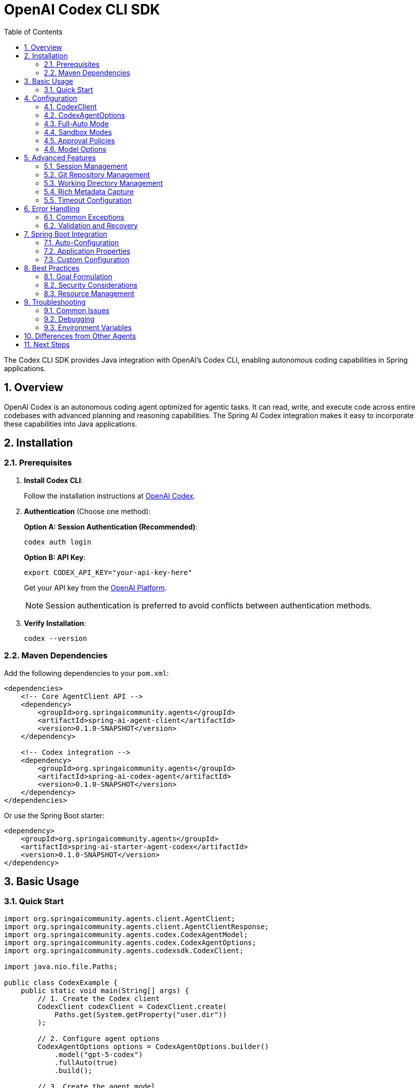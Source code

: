 = OpenAI Codex CLI SDK
:page-title: OpenAI Codex CLI SDK Documentation
:toc: left
:tabsize: 2
:sectnums:

The Codex CLI SDK provides Java integration with OpenAI's Codex CLI, enabling autonomous coding capabilities in Spring applications.

== Overview

OpenAI Codex is an autonomous coding agent optimized for agentic tasks. It can read, write, and execute code across entire codebases with advanced planning and reasoning capabilities. The Spring AI Codex integration makes it easy to incorporate these capabilities into Java applications.

== Installation

=== Prerequisites

1. **Install Codex CLI**:
+
Follow the installation instructions at https://openai.com/index/introducing-upgrades-to-codex/[OpenAI Codex].

2. **Authentication** (Choose one method):
+
**Option A: Session Authentication (Recommended)**:
+
[source,bash]
----
codex auth login
----
+
**Option B: API Key**:
+
[source,bash]
----
export CODEX_API_KEY="your-api-key-here"
----
+
Get your API key from the https://platform.openai.com/api-keys[OpenAI Platform].
+
NOTE: Session authentication is preferred to avoid conflicts between authentication methods.

3. **Verify Installation**:
+
[source,bash]
----
codex --version
----

=== Maven Dependencies

Add the following dependencies to your `pom.xml`:

[source,xml]
----
<dependencies>
    <!-- Core AgentClient API -->
    <dependency>
        <groupId>org.springaicommunity.agents</groupId>
        <artifactId>spring-ai-agent-client</artifactId>
        <version>0.1.0-SNAPSHOT</version>
    </dependency>

    <!-- Codex integration -->
    <dependency>
        <groupId>org.springaicommunity.agents</groupId>
        <artifactId>spring-ai-codex-agent</artifactId>
        <version>0.1.0-SNAPSHOT</version>
    </dependency>
</dependencies>
----

Or use the Spring Boot starter:

[source,xml]
----
<dependency>
    <groupId>org.springaicommunity.agents</groupId>
    <artifactId>spring-ai-starter-agent-codex</artifactId>
    <version>0.1.0-SNAPSHOT</version>
</dependency>
----

== Basic Usage

=== Quick Start

[source,java]
----
import org.springaicommunity.agents.client.AgentClient;
import org.springaicommunity.agents.client.AgentClientResponse;
import org.springaicommunity.agents.codex.CodexAgentModel;
import org.springaicommunity.agents.codex.CodexAgentOptions;
import org.springaicommunity.agents.codexsdk.CodexClient;

import java.nio.file.Paths;

public class CodexExample {
    public static void main(String[] args) {
        // 1. Create the Codex client
        CodexClient codexClient = CodexClient.create(
            Paths.get(System.getProperty("user.dir"))
        );

        // 2. Configure agent options
        CodexAgentOptions options = CodexAgentOptions.builder()
            .model("gpt-5-codex")
            .fullAuto(true)
            .build();

        // 3. Create the agent model
        CodexAgentModel agentModel = new CodexAgentModel(codexClient, options, null);

        // 4. Create AgentClient
        AgentClient agentClient = AgentClient.create(agentModel);

        // 5. Execute a goal
        AgentClientResponse response = agentClient.run(
            "Create a simple Calculator class with add, subtract, multiply, and divide methods"
        );

        System.out.println("Result: " + response.getResult());
        System.out.println("Success: " + response.isSuccessful());
    }
}
----

== Configuration

=== CodexClient

The `CodexClient` manages communication with the Codex CLI:

[source,java]
----
// Create with default working directory
CodexClient client = CodexClient.create();

// Create with specific working directory
Path projectPath = Paths.get("/path/to/project");
CodexClient client = CodexClient.create(projectPath);

// Create with custom Codex CLI path
CodexClient client = CodexClient.create(
    projectPath,
    "/custom/path/to/codex"
);
----

=== CodexAgentOptions

Configure Codex-specific behavior:

[source,java]
----
CodexAgentOptions options = CodexAgentOptions.builder()
    // Model selection
    .model("gpt-5-codex")

    // Execution settings
    .fullAuto(true)                       // Enable full autonomous mode
    .timeout(Duration.ofMinutes(10))      // Execution timeout
    .skipGitCheck(false)                  // Require git repository

    // Advanced: Manual sandbox/approval configuration
    .sandboxMode(SandboxMode.WORKSPACE_WRITE)
    .approvalPolicy(ApprovalPolicy.NEVER)

    // CLI path (for non-standard installations)
    .executablePath("/custom/path/to/codex")

    .build();
----

=== Full-Auto Mode

Codex provides a convenient `fullAuto` mode that combines workspace-write sandbox and never approval policy:

[source,java]
----
// Full-auto mode (recommended for most use cases)
CodexAgentOptions options = CodexAgentOptions.builder()
    .fullAuto(true)  // Sets sandbox=workspace-write, approval=never
    .build();

// Equivalent to:
CodexAgentOptions options = CodexAgentOptions.builder()
    .sandboxMode(SandboxMode.WORKSPACE_WRITE)
    .approvalPolicy(ApprovalPolicy.NEVER)
    .build();
----

=== Sandbox Modes

Control file system access:

[cols="1,2"]
|===
|Mode |Description

|`READ_ONLY`
|Agent can read files but not make changes

|`WORKSPACE_WRITE`
|Agent can read and write files in the working directory

|`DANGER_FULL_ACCESS`
|Agent has unrestricted file system access
|===

[source,java]
----
// Read-only mode for analysis
CodexAgentOptions analysisOptions = CodexAgentOptions.builder()
    .sandboxMode(SandboxMode.READ_ONLY)
    .build();

// Workspace write for development (recommended)
CodexAgentOptions devOptions = CodexAgentOptions.builder()
    .sandboxMode(SandboxMode.WORKSPACE_WRITE)
    .build();

// Full access (use with caution)
CodexAgentOptions fullOptions = CodexAgentOptions.builder()
    .sandboxMode(SandboxMode.DANGER_FULL_ACCESS)
    .build();
----

=== Approval Policies

Control command execution approval:

[cols="1,2"]
|===
|Policy |Description

|`NEVER`
|Execute commands without prompting

|`SMART`
|Prompt for potentially dangerous commands

|`ALWAYS`
|Prompt for all commands
|===

[source,java]
----
// Autonomous execution (recommended with workspace-write)
CodexAgentOptions autoOptions = CodexAgentOptions.builder()
    .approvalPolicy(ApprovalPolicy.NEVER)
    .build();

// Smart prompting for safety
CodexAgentOptions smartOptions = CodexAgentOptions.builder()
    .approvalPolicy(ApprovalPolicy.SMART)
    .build();

// Full control (requires manual approval)
CodexAgentOptions manualOptions = CodexAgentOptions.builder()
    .approvalPolicy(ApprovalPolicy.ALWAYS)
    .build();
----

=== Model Options

Currently available models:

[cols="1,2,1"]
|===
|Model |Description |Best For

|`gpt-5-codex`
|GPT-5 optimized for agentic coding tasks
|General-purpose coding, complex refactoring, multi-file changes
|===

NOTE: Codex uses OpenAI's GPT-5-Codex model optimized for autonomous development workflows.

== Advanced Features

=== Session Management

Codex supports session resumption for continuing interrupted tasks:

[source,java]
----
// Execute a task
ExecuteResult result1 = codexClient.execute("Start implementing the user service");

// Resume with the session ID
String sessionId = result1.getSessionId();
ExecuteResult result2 = codexClient.resume(sessionId, "Add validation to the createUser method");
----

The SDK automatically extracts session IDs from Codex output for seamless continuity.

=== Git Repository Management

Codex enforces git repository presence by default for safety:

[source,java]
----
// Require git repository (default, recommended)
CodexAgentOptions gitOptions = CodexAgentOptions.builder()
    .skipGitCheck(false)
    .build();

// Skip git check (use only for temporary/throwaway directories)
CodexAgentOptions noGitOptions = CodexAgentOptions.builder()
    .skipGitCheck(true)
    .build();
----

CAUTION: Skipping git checks removes an important safety mechanism. Only use for temporary test directories.

=== Working Directory Management

Codex operates within a specific directory context:

[source,java]
----
// Configure working directory via client
CodexClient client = CodexClient.create(
    Paths.get("/path/to/microservice")
);

// Or via AgentClient fluent API
AgentClientResponse response = agentClient
    .goal("Add validation to the UserController")
    .workingDirectory("/path/to/microservice")
    .run();
----

=== Rich Metadata Capture

Enable JSON output for detailed execution metadata:

[source,java]
----
ExecuteOptions options = ExecuteOptions.builder()
    .model("gpt-5-codex")
    .fullAuto(true)
    .json(true)  // Enable JSONL event streaming
    .build();

ExecuteResult result = codexClient.execute("Implement feature", options);

// Access rich metadata
String activityLog = result.getActivityLog();
int exitCode = result.getExitCode();
Duration duration = result.getDuration();
String sessionId = result.getSessionId();
----

=== Timeout Configuration

Set appropriate timeouts for different goal complexities:

[source,java]
----
// Quick tasks
CodexAgentOptions quickOptions = CodexAgentOptions.builder()
    .timeout(Duration.ofMinutes(2))
    .build();

// Complex refactoring
CodexAgentOptions complexOptions = CodexAgentOptions.builder()
    .timeout(Duration.ofMinutes(30))
    .build();
----

== Error Handling

=== Common Exceptions

[source,java]
----
import org.springaicommunity.agents.codexsdk.exceptions.CodexSDKException;

try {
    AgentClientResponse response = agentClient.run("Complex refactoring goal");

    if (!response.isSuccessful()) {
        System.err.println("Goal failed: " + response.getResult());
    }

} catch (CodexSDKException e) {
    // Codex CLI process failed
    System.err.println("Codex execution error: " + e.getMessage());

} catch (RuntimeException e) {
    // Other runtime errors (timeout, etc.)
    System.err.println("Unexpected error: " + e.getMessage());
}
----

=== Validation and Recovery

[source,java]
----
@Service
public class CodexService {

    private final AgentClient agentClient;

    public CodexService(AgentClient agentClient) {
        this.agentClient = agentClient;
    }

    public String refactorCode(String className, String requirements) {
        // Validate inputs
        if (className == null || className.trim().isEmpty()) {
            throw new IllegalArgumentException("Class name is required");
        }

        try {
            // First, analyze the code
            AgentClientResponse analysis = agentClient
                .goal("Analyze " + className + " and suggest improvements")
                .options(CodexAgentOptions.builder()
                    .sandboxMode(SandboxMode.READ_ONLY)
                    .build())
                .run();

            if (!analysis.isSuccessful()) {
                throw new ServiceException("Analysis failed: " + analysis.getResult());
            }

            // Then perform refactoring
            AgentClientResponse refactoring = agentClient
                .goal("Refactor " + className + " based on: " + requirements)
                .options(CodexAgentOptions.builder()
                    .fullAuto(true)
                    .build())
                .run();

            return refactoring.getResult();

        } catch (Exception e) {
            // Log error and return meaningful message
            log.error("Refactoring failed for class: {}", className, e);
            throw new ServiceException("Unable to refactor " + className + ": " + e.getMessage());
        }
    }
}
----

== Spring Boot Integration

=== Auto-Configuration

The Spring Boot starter provides automatic configuration:

[source,java]
----
@SpringBootApplication
public class Application {

    public static void main(String[] args) {
        SpringApplication.run(Application.class, args);
    }

    // CodexClient, CodexAgentModel, and AgentClient are auto-configured

    @Bean
    public CommandLineRunner demo(AgentClient agentClient) {
        return args -> {
            AgentClientResponse response = agentClient.run(
                "Create a REST controller for managing users"
            );
            System.out.println(response.getResult());
        };
    }
}
----

=== Application Properties

Configure Codex via `application.yml`:

[source,yaml]
----
spring:
  ai:
    agents:
      codex:
        model: gpt-5-codex
        timeout: PT10M
        full-auto: true
        skip-git-check: false
        executable-path: /custom/path/to/codex  # Optional
----

Or `application.properties`:

[source,properties]
----
spring.ai.agents.codex.model=gpt-5-codex
spring.ai.agents.codex.timeout=PT10M
spring.ai.agents.codex.full-auto=true
spring.ai.agents.codex.skip-git-check=false
spring.ai.agents.codex.executable-path=/custom/path/to/codex
----

=== Custom Configuration

Override auto-configuration with custom beans:

[source,java]
----
@Configuration
public class CodexConfiguration {

    @Bean
    public CodexAgentOptions customCodexOptions() {
        return CodexAgentOptions.builder()
            .model("gpt-5-codex")
            .fullAuto(true)
            .timeout(Duration.ofMinutes(15))
            .build();
    }

    @Bean
    public CodexClient customCodexClient() {
        return CodexClient.create(
            Paths.get("/path/to/project"),
            "/custom/path/to/codex"
        );
    }
}
----

== Best Practices

=== Goal Formulation

Write specific, actionable goals for Codex:

[source,java]
----
// Good: Specific and contextual
agentClient.run("Add input validation to UserController.createUser() method using Bean Validation annotations");

// Good: Clear scope and requirements
agentClient.run("Refactor PaymentService to use the Strategy pattern for different payment processors");

// Avoid: Vague requests
agentClient.run("Fix the code");

// Avoid: Overly broad scope
agentClient.run("Rewrite the entire application");
----

=== Security Considerations

Always be cautious with autonomous mode in production:

[source,java]
----
@Profile("development")
@Configuration
public class DevelopmentCodexConfig {

    @Bean
    public CodexAgentOptions devCodexOptions() {
        return CodexAgentOptions.builder()
            .fullAuto(true) // OK for development
            .build();
    }
}

@Profile("production")
@Configuration
public class ProductionCodexConfig {

    @Bean
    public CodexAgentOptions prodCodexOptions() {
        return CodexAgentOptions.builder()
            .sandboxMode(SandboxMode.READ_ONLY) // Safe for production
            .build();
    }
}
----

=== Resource Management

Monitor and limit resource usage:

[source,java]
----
@Component
public class CodexMonitor {

    private final MeterRegistry meterRegistry;
    private final AgentClient agentClient;

    public CodexMonitor(MeterRegistry meterRegistry, AgentClient agentClient) {
        this.meterRegistry = meterRegistry;
        this.agentClient = agentClient;
    }

    public String executeWithMetrics(String goal) {
        return Timer.Sample.start(meterRegistry)
            .stop(Timer.builder("codex.goal.duration")
                .tag("goal", goal.substring(0, Math.min(goal.length(), 50)))
                .register(meterRegistry))
            .recordCallable(() -> {
                Counter.builder("codex.goal.count").register(meterRegistry).increment();

                AgentClientResponse response = agentClient.run(goal);

                Counter.builder("codex.goal.result")
                    .tag("success", String.valueOf(response.isSuccessful()))
                    .register(meterRegistry)
                    .increment();

                return response.getResult();
            });
    }
}
----

== Troubleshooting

=== Common Issues

**Codex CLI Not Found**

Ensure Codex is installed and in your PATH:

[source,bash]
----
# Verify installation
codex --version

# Check PATH
which codex  # macOS/Linux
where codex  # Windows

# Set CODEX_CLI_PATH for custom installation
export CODEX_CLI_PATH=/path/to/codex
----

**API Key Issues**

Verify your API key configuration:

[source,bash]
----
# Check environment variable
echo $CODEX_API_KEY

# Test with Codex CLI directly
codex --help

# Or use session authentication
codex auth login
----

**Git Repository Required**

Codex requires a git repository by default:

[source,bash]
----
# Initialize git in your working directory
cd /path/to/project
git init

# Or skip the check (not recommended)
# Set skipGitCheck(true) in CodexAgentOptions
----

**Permission Denied**

Ensure proper file permissions in working directory:

[source,bash]
----
# Check directory permissions
ls -la /path/to/project

# Fix if needed
chmod -R u+rw /path/to/project
----

**Timeout Issues**

Increase timeout for complex tasks:

[source,java]
----
CodexAgentOptions options = CodexAgentOptions.builder()
    .timeout(Duration.ofMinutes(30)) // Longer timeout
    .build();
----

=== Debugging

Enable debug logging to troubleshoot issues:

[source,yaml]
----
logging:
  level:
    org.springaicommunity.agents.codex: DEBUG
    org.springaicommunity.agents.codexsdk: DEBUG
    org.springaicommunity.agents.client: DEBUG
----

=== Environment Variables

Key environment variables for testing and configuration:

[cols="1,2"]
|===
|Variable |Purpose

|`CODEX_API_KEY`
|OpenAI API key for authentication (alternative to `codex auth login`)

|`CODEX_CLI_PATH`
|Custom path to Codex CLI executable (for non-standard installations)
|===

== Differences from Other Agents

If you're familiar with other agent integrations, note these differences:

[cols="1,1,1,1"]
|===
|Feature |Claude |Gemini |Codex

|Authentication
|`claude auth login` or `ANTHROPIC_API_KEY`
|`gemini auth login` or `GEMINI_API_KEY`
|`codex auth login` or `CODEX_API_KEY`

|Autonomous mode
|`yolo(true)`
|`yolo(true)`
|`fullAuto(true)`

|Sandbox modes
|Similar
|Similar
|READ_ONLY, WORKSPACE_WRITE, DANGER_FULL_ACCESS

|Approval policies
|Similar
|Similar
|NEVER, SMART, ALWAYS

|Model
|claude-sonnet-4, etc.
|gemini-2.0-flash-exp, etc.
|gpt-5-codex

|Default timeout
|10 minutes
|10 minutes
|10 minutes

|Git requirement
|No
|No
|Yes (can be skipped)
|===

== Next Steps

* Learn about other agent integrations in xref:api/claude-code-sdk.adoc[Claude Agent SDK]
* See practical examples in xref:samples.adoc[Sample Agents]
* Compare with the standard API in xref:api/agentclient-vs-chatclient.adoc[AgentClient vs ChatClient]
